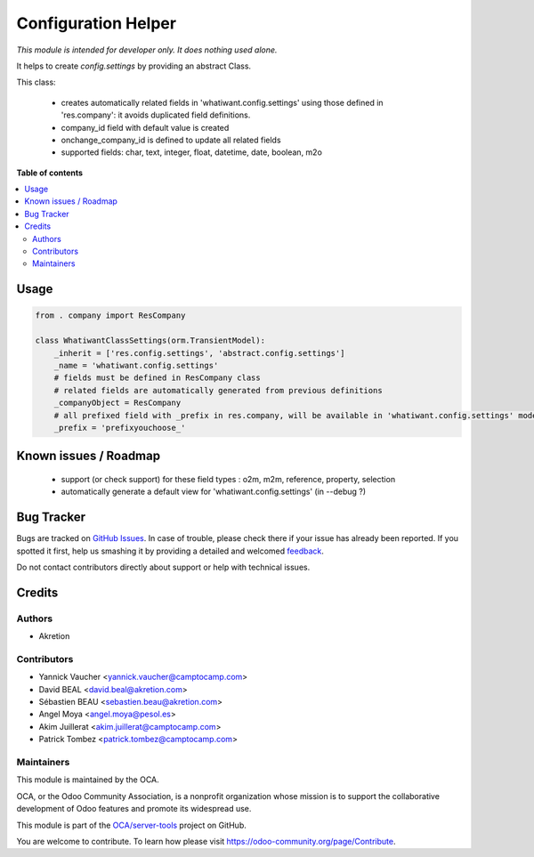 ====================
Configuration Helper
====================

.. !!!!!!!!!!!!!!!!!!!!!!!!!!!!!!!!!!!!!!!!!!!!!!!!!!!!
   !! This file is generated by oca-gen-addon-readme !!
   !! changes will be overwritten.                   !!
   !!!!!!!!!!!!!!!!!!!!!!!!!!!!!!!!!!!!!!!!!!!!!!!!!!!!

.. |badge1| image:: https://img.shields.io/badge/maturity-Beta-yellow.png
    :target: https://odoo-community.org/page/development-status
    :alt: Beta
.. |badge2| image:: https://img.shields.io/badge/licence-AGPL--3-blue.png
    :target: http://www.gnu.org/licenses/agpl-3.0-standalone.html
    :alt: License: AGPL-3
.. |badge3| image:: https://img.shields.io/badge/github-OCA%2Fserver--tools-lightgray.png?logo=github
    :target: https://github.com/OCA/server-tools/tree/11.0/configuration_helper
    :alt: OCA/server-tools
.. |badge4| image:: https://img.shields.io/badge/weblate-Translate%20me-F47D42.png
    :target: https://translation.odoo-community.org/projects/server-tools-11-0/server-tools-11-0-configuration_helper
    :alt: Translate me on Weblate
.. |badge5| image:: https://img.shields.io/badge/runbot-Try%20me-875A7B.png
    :target: https://runbot.odoo-community.org/runbot/149/11.0
    :alt: Try me on Runbot

|badge1| |badge2| |badge3| |badge4| |badge5| 

*This module is intended for developer only. It does nothing used alone.*

It helps to create `config.settings` by providing an abstract Class.

This class:

  * creates automatically related fields in 'whatiwant.config.settings'
    using those defined in 'res.company': it avoids duplicated field definitions.
  * company_id field with default value is created
  * onchange_company_id is defined to update all related fields
  * supported fields: char, text, integer, float, datetime, date, boolean, m2o

**Table of contents**

.. contents::
   :local:

Usage
=====

.. code-block:: python

    from . company import ResCompany

    class WhatiwantClassSettings(orm.TransientModel):
        _inherit = ['res.config.settings', 'abstract.config.settings']
        _name = 'whatiwant.config.settings'
        # fields must be defined in ResCompany class
        # related fields are automatically generated from previous definitions
        _companyObject = ResCompany
        # all prefixed field with _prefix in res.company, will be available in 'whatiwant.config.settings' model
        _prefix = 'prefixyouchoose_'


Known issues / Roadmap
======================

  * support (or check support) for these field types : o2m, m2m, reference, property, selection
  * automatically generate a default view for 'whatiwant.config.settings' (in --debug ?)

Bug Tracker
===========

Bugs are tracked on `GitHub Issues <https://github.com/OCA/server-tools/issues>`_.
In case of trouble, please check there if your issue has already been reported.
If you spotted it first, help us smashing it by providing a detailed and welcomed
`feedback <https://github.com/OCA/server-tools/issues/new?body=module:%20configuration_helper%0Aversion:%2011.0%0A%0A**Steps%20to%20reproduce**%0A-%20...%0A%0A**Current%20behavior**%0A%0A**Expected%20behavior**>`_.

Do not contact contributors directly about support or help with technical issues.

Credits
=======

Authors
~~~~~~~

* Akretion

Contributors
~~~~~~~~~~~~

* Yannick Vaucher <yannick.vaucher@camptocamp.com>
* David BEAL <david.beal@akretion.com>
* Sébastien BEAU <sebastien.beau@akretion.com>
* Angel Moya <angel.moya@pesol.es>
* Akim Juillerat <akim.juillerat@camptocamp.com>
* Patrick Tombez <patrick.tombez@camptocamp.com>

Maintainers
~~~~~~~~~~~

This module is maintained by the OCA.

.. image:: https://odoo-community.org/logo.png
   :alt: Odoo Community Association
   :target: https://odoo-community.org

OCA, or the Odoo Community Association, is a nonprofit organization whose
mission is to support the collaborative development of Odoo features and
promote its widespread use.

This module is part of the `OCA/server-tools <https://github.com/OCA/server-tools/tree/11.0/configuration_helper>`_ project on GitHub.

You are welcome to contribute. To learn how please visit https://odoo-community.org/page/Contribute.
